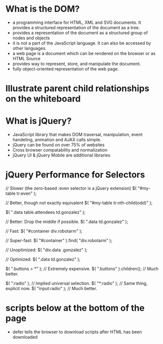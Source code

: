  # DOM Notes

* What is the DOM?
  * a programming interface for HTML, XML and SVG documents. It
    provides a structured representation of the document as a tree.
  * provides a representation of the document as a structured group of
    nodes and objects
  * it is not a part of the JavaScript language. It can also be
    accessed by other languages.
  * a web page is a document which can be rendered on the browser or
    as HTML Source
  * provides way to represent, store, and manipulate the document.
  * fully object-oriented representation of the web page.

* Illustrate parent child relationships on the whiteboard

* What is jQuery?
  * JavaScript library that makes DOM traversal, manipulation, event
    handeling, animation and AJAX calls simple.
  * jQuery can be found on over 75% of websites
  * Cross browser compatability and normalization
  * jQuery UI & jQuery Mobile are additional libraries

* jQuery Performance for Selectors

// Slower (the zero-based :even selector is a jQuery extension)
$( "#my-table tr:even" );
 
// Better, though not exactly equivalent
$( "#my-table tr:nth-child(odd)" );

# Avoid Excessive Specificity
$( ".data table.attendees td.gonzalez" );
 
// Better: Drop the middle if possible.
$( ".data td.gonzalez" );

# ID Based Selector
// Fast:
$( "#container div.robotarm" );
 
// Super-fast:
$( "#container" ).find( "div.robotarm" );

# Be specific on the right and less specific on the left
// Unoptimized:
$( "div.data .gonzalez" );
 
// Optimized:
$( ".data td.gonzalez" );

$( ".buttons > *" ); // Extremely expensive.
$( ".buttons" ).children(); // Much better.
 
$( ":radio" ); // Implied universal selection.
$( "*:radio" ); // Same thing, explicit now.
$( "input:radio" ); // Much better.




# <script src="my.js" type="text/javascript" defer="defer"></script>
* scripts below at the bottom of the page
 * defer tells the browser to download scripts after HTML has been
   downloaded




